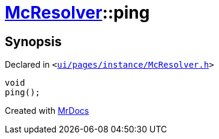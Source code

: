 [#McResolver-ping]
= xref:McResolver.adoc[McResolver]::ping
:relfileprefix: ../
:mrdocs:


== Synopsis

Declared in `&lt;https://github.com/PrismLauncher/PrismLauncher/blob/develop/launcher/ui/pages/instance/McResolver.h#L16[ui&sol;pages&sol;instance&sol;McResolver&period;h]&gt;`

[source,cpp,subs="verbatim,replacements,macros,-callouts"]
----
void
ping();
----



[.small]#Created with https://www.mrdocs.com[MrDocs]#
